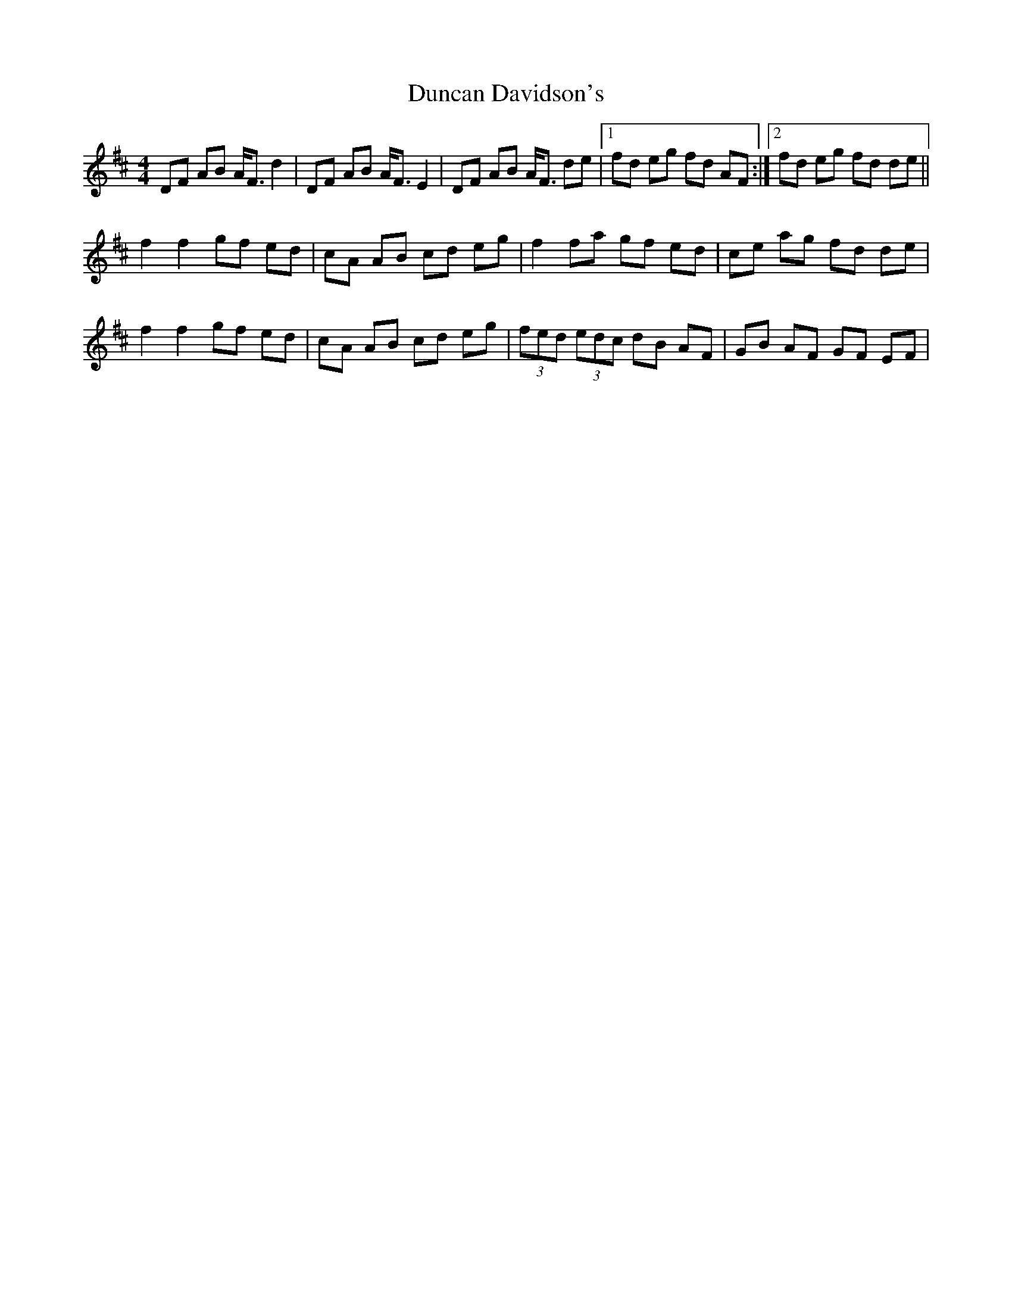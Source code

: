 X: 1
T: Duncan Davidson's
Z: gian marco
S: https://thesession.org/tunes/2045#setting2045
R: strathspey
M: 4/4
L: 1/8
K: Dmaj
DF AB A<F d2|DF AB A<F E2|DF AB A<F de|1fd eg fd AF:|2fd eg fd de||
f2 f2 gf ed|cA AB cd eg|f2 fa gf ed|ce ag fd de|
f2 f2 gf ed|cA AB cd eg|(3fed (3edc dB AF|GB AF GF EF|
